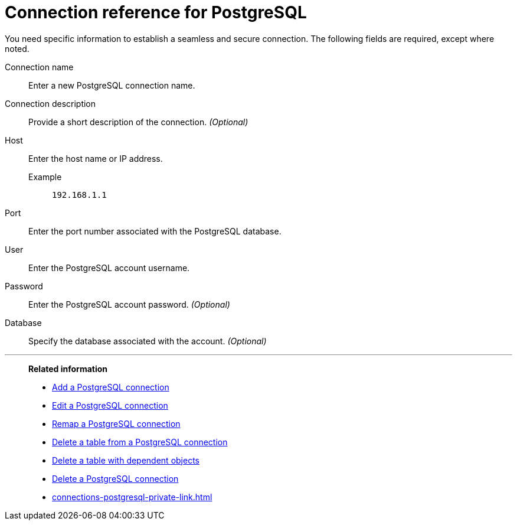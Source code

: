 = Connection reference for {connection}
:last_updated: 5/11/2020
:page-aliases:
:linkattrs:
:page-layout: default-cloud
:experimental:
:connection: PostgreSQL
:description: Learn the specific information needed to establish a secure connection to PostgreSQL.

You need specific information to establish a seamless and secure connection.
The following fields are required, except where noted.

Connection name:: Enter a new {connection} connection name.
Connection description:: Provide a short description of the connection. _(Optional)_
Host::
Enter the host name or IP address.
+
Example;; `192.168.1.1`
Port:: Enter the port number associated with the {connection} database.
User:: Enter the {connection} account username.
Password:: Enter the {connection} account password. _(Optional)_
Database:: Specify the database associated with the account. _(Optional)_

'''
> **Related information**
>
> * xref:connections-postgresql-add.adoc[Add a {connection} connection]
> * xref:connections-postgresql-edit.adoc[Edit a {connection} connection]
> * xref:connections-postgresql-remap.adoc[Remap a {connection} connection]
> * xref:connections-postgresql-delete-table.adoc[Delete a table from a {connection} connection]
> * xref:connections-postgresql-delete-table-dependencies.adoc[Delete a table with dependent objects]
> * xref:connections-postgresql-delete.adoc[Delete a {connection} connection]
> * xref:connections-postgresql-private-link.adoc[]